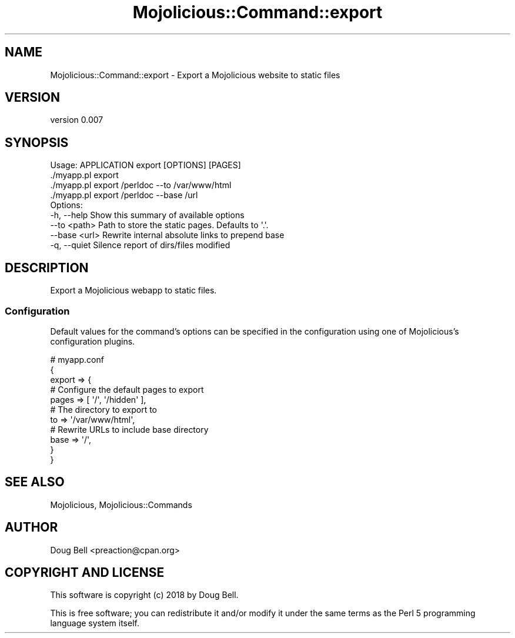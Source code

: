 .\" Automatically generated by Pod::Man 4.14 (Pod::Simple 3.40)
.\"
.\" Standard preamble:
.\" ========================================================================
.de Sp \" Vertical space (when we can't use .PP)
.if t .sp .5v
.if n .sp
..
.de Vb \" Begin verbatim text
.ft CW
.nf
.ne \\$1
..
.de Ve \" End verbatim text
.ft R
.fi
..
.\" Set up some character translations and predefined strings.  \*(-- will
.\" give an unbreakable dash, \*(PI will give pi, \*(L" will give a left
.\" double quote, and \*(R" will give a right double quote.  \*(C+ will
.\" give a nicer C++.  Capital omega is used to do unbreakable dashes and
.\" therefore won't be available.  \*(C` and \*(C' expand to `' in nroff,
.\" nothing in troff, for use with C<>.
.tr \(*W-
.ds C+ C\v'-.1v'\h'-1p'\s-2+\h'-1p'+\s0\v'.1v'\h'-1p'
.ie n \{\
.    ds -- \(*W-
.    ds PI pi
.    if (\n(.H=4u)&(1m=24u) .ds -- \(*W\h'-12u'\(*W\h'-12u'-\" diablo 10 pitch
.    if (\n(.H=4u)&(1m=20u) .ds -- \(*W\h'-12u'\(*W\h'-8u'-\"  diablo 12 pitch
.    ds L" ""
.    ds R" ""
.    ds C` ""
.    ds C' ""
'br\}
.el\{\
.    ds -- \|\(em\|
.    ds PI \(*p
.    ds L" ``
.    ds R" ''
.    ds C`
.    ds C'
'br\}
.\"
.\" Escape single quotes in literal strings from groff's Unicode transform.
.ie \n(.g .ds Aq \(aq
.el       .ds Aq '
.\"
.\" If the F register is >0, we'll generate index entries on stderr for
.\" titles (.TH), headers (.SH), subsections (.SS), items (.Ip), and index
.\" entries marked with X<> in POD.  Of course, you'll have to process the
.\" output yourself in some meaningful fashion.
.\"
.\" Avoid warning from groff about undefined register 'F'.
.de IX
..
.nr rF 0
.if \n(.g .if rF .nr rF 1
.if (\n(rF:(\n(.g==0)) \{\
.    if \nF \{\
.        de IX
.        tm Index:\\$1\t\\n%\t"\\$2"
..
.        if !\nF==2 \{\
.            nr % 0
.            nr F 2
.        \}
.    \}
.\}
.rr rF
.\" ========================================================================
.\"
.IX Title "Mojolicious::Command::export 3"
.TH Mojolicious::Command::export 3 "2019-07-23" "perl v5.32.0" "User Contributed Perl Documentation"
.\" For nroff, turn off justification.  Always turn off hyphenation; it makes
.\" way too many mistakes in technical documents.
.if n .ad l
.nh
.SH "NAME"
Mojolicious::Command::export \- Export a Mojolicious website to static files
.SH "VERSION"
.IX Header "VERSION"
version 0.007
.SH "SYNOPSIS"
.IX Header "SYNOPSIS"
.Vb 1
\&  Usage: APPLICATION export [OPTIONS] [PAGES]
\&
\&    ./myapp.pl export
\&    ./myapp.pl export /perldoc \-\-to /var/www/html
\&    ./myapp.pl export /perldoc \-\-base /url
\&
\&  Options:
\&    \-h, \-\-help        Show this summary of available options
\&        \-\-to <path>   Path to store the static pages. Defaults to \*(Aq.\*(Aq.
\&        \-\-base <url>  Rewrite internal absolute links to prepend base
\&    \-q, \-\-quiet       Silence report of dirs/files modified
.Ve
.SH "DESCRIPTION"
.IX Header "DESCRIPTION"
Export a Mojolicious webapp to static files.
.SS "Configuration"
.IX Subsection "Configuration"
Default values for the command's options can be specified in the
configuration using one of Mojolicious's configuration plugins.
.PP
.Vb 11
\&    # myapp.conf
\&    {
\&        export => {
\&            # Configure the default pages to export
\&            pages => [ \*(Aq/\*(Aq, \*(Aq/hidden\*(Aq ],
\&            # The directory to export to
\&            to => \*(Aq/var/www/html\*(Aq,
\&            # Rewrite URLs to include base directory
\&            base => \*(Aq/\*(Aq,
\&        }
\&    }
.Ve
.SH "SEE ALSO"
.IX Header "SEE ALSO"
Mojolicious, Mojolicious::Commands
.SH "AUTHOR"
.IX Header "AUTHOR"
Doug Bell <preaction@cpan.org>
.SH "COPYRIGHT AND LICENSE"
.IX Header "COPYRIGHT AND LICENSE"
This software is copyright (c) 2018 by Doug Bell.
.PP
This is free software; you can redistribute it and/or modify it under
the same terms as the Perl 5 programming language system itself.
